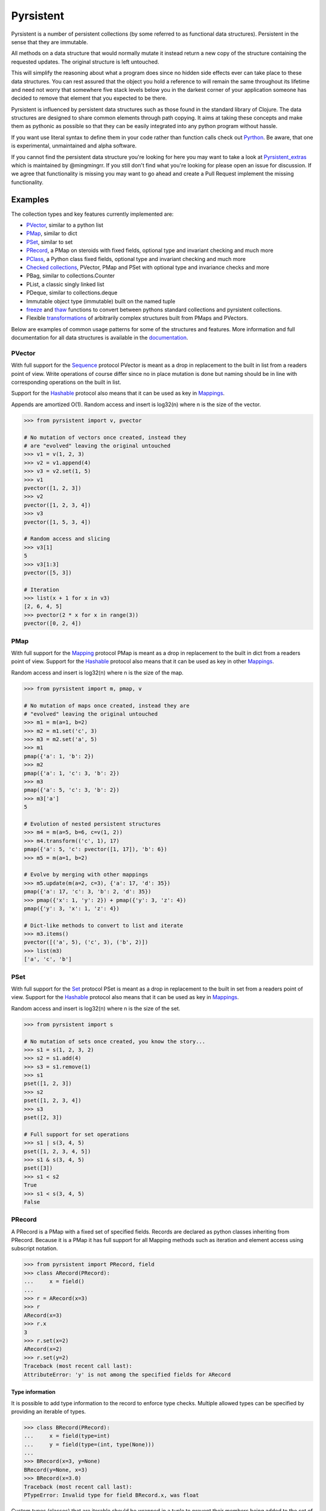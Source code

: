 Pyrsistent
==========
.. image:: https://github.com/tobgu/pyrsistent/actions/workflows/tests.yaml/badge.svg
    :target: https://github.com/tobgu/pyrsistent/actions/workflows/tests.yaml


.. _Pyrthon: https://www.github.com/tobgu/pyrthon
.. _Pyrsistent_extras: https://github.com/mingmingrr/pyrsistent-extras

Pyrsistent is a number of persistent collections (by some referred to as functional data structures). Persistent in
the sense that they are immutable.

All methods on a data structure that would normally mutate it instead return a new copy of the structure containing the
requested updates. The original structure is left untouched.

This will simplify the reasoning about what a program does since no hidden side effects ever can take place to these
data structures. You can rest assured that the object you hold a reference to will remain the same throughout its
lifetime and need not worry that somewhere five stack levels below you in the darkest corner of your application
someone has decided to remove that element that you expected to be there.

Pyrsistent is influenced by persistent data structures such as those found in the standard library of Clojure. The
data structures are designed to share common elements through path copying.
It aims at taking these concepts and make them as pythonic as possible so that they can be easily integrated into any python
program without hassle.

If you want use literal syntax to define them in your code rather
than function calls check out Pyrthon_. Be aware, that one is experimental, unmaintained and alpha software. 

If you cannot find the persistent data structure you're looking for here you may want to take a look at
Pyrsistent_extras_ which is maintained by @mingmingrr. If you still don't find what you're looking for please
open an issue for discussion. If we agree that functionality is missing you may want to go ahead and create
a Pull Request implement the missing functionality.

Examples
--------
.. _Sequence: collections_
.. _Hashable: collections_
.. _Mapping: collections_
.. _Mappings: collections_
.. _Set: collections_
.. _collections: https://docs.python.org/3/library/collections.abc.html
.. _documentation: http://pyrsistent.readthedocs.org/

The collection types and key features currently implemented are:

* PVector_, similar to a python list
* PMap_, similar to dict
* PSet_, similar to set
* PRecord_, a PMap on steroids with fixed fields, optional type and invariant checking and much more
* PClass_, a Python class fixed fields, optional type and invariant checking and much more
* `Checked collections`_, PVector, PMap and PSet with optional type and invariance checks and more
* PBag, similar to collections.Counter
* PList, a classic singly linked list
* PDeque, similar to collections.deque
* Immutable object type (immutable) built on the named tuple
* freeze_ and thaw_ functions to convert between pythons standard collections and pyrsistent collections.
* Flexible transformations_ of arbitrarily complex structures built from PMaps and PVectors.

Below are examples of common usage patterns for some of the structures and features. More information and
full documentation for all data structures is available in the documentation_.

.. _PVector:

PVector
~~~~~~~
With full support for the Sequence_ protocol PVector is meant as a drop in replacement to the built in list from a readers
point of view. Write operations of course differ since no in place mutation is done but naming should be in line
with corresponding operations on the built in list.

Support for the Hashable_ protocol also means that it can be used as key in Mappings_.

Appends are amortized O(1). Random access and insert is log32(n) where n is the size of the vector.

.. code:: python

    >>> from pyrsistent import v, pvector

    # No mutation of vectors once created, instead they
    # are "evolved" leaving the original untouched
    >>> v1 = v(1, 2, 3)
    >>> v2 = v1.append(4)
    >>> v3 = v2.set(1, 5)
    >>> v1
    pvector([1, 2, 3])
    >>> v2
    pvector([1, 2, 3, 4])
    >>> v3
    pvector([1, 5, 3, 4])

    # Random access and slicing
    >>> v3[1]
    5
    >>> v3[1:3]
    pvector([5, 3])

    # Iteration
    >>> list(x + 1 for x in v3)
    [2, 6, 4, 5]
    >>> pvector(2 * x for x in range(3))
    pvector([0, 2, 4])

.. _PMap:

PMap
~~~~
With full support for the Mapping_ protocol PMap is meant as a drop in replacement to the built in dict from a readers point
of view. Support for the Hashable_ protocol also means that it can be used as key in other Mappings_.

Random access and insert is log32(n) where n is the size of the map.

.. code:: python

    >>> from pyrsistent import m, pmap, v

    # No mutation of maps once created, instead they are
    # "evolved" leaving the original untouched
    >>> m1 = m(a=1, b=2)
    >>> m2 = m1.set('c', 3)
    >>> m3 = m2.set('a', 5)
    >>> m1
    pmap({'a': 1, 'b': 2})
    >>> m2
    pmap({'a': 1, 'c': 3, 'b': 2})
    >>> m3
    pmap({'a': 5, 'c': 3, 'b': 2})
    >>> m3['a']
    5

    # Evolution of nested persistent structures
    >>> m4 = m(a=5, b=6, c=v(1, 2))
    >>> m4.transform(('c', 1), 17)
    pmap({'a': 5, 'c': pvector([1, 17]), 'b': 6})
    >>> m5 = m(a=1, b=2)

    # Evolve by merging with other mappings
    >>> m5.update(m(a=2, c=3), {'a': 17, 'd': 35})
    pmap({'a': 17, 'c': 3, 'b': 2, 'd': 35})
    >>> pmap({'x': 1, 'y': 2}) + pmap({'y': 3, 'z': 4})
    pmap({'y': 3, 'x': 1, 'z': 4})

    # Dict-like methods to convert to list and iterate
    >>> m3.items()
    pvector([('a', 5), ('c', 3), ('b', 2)])
    >>> list(m3)
    ['a', 'c', 'b']

.. _PSet:

PSet
~~~~
With full support for the Set_ protocol PSet is meant as a drop in replacement to the built in set from a readers point
of view. Support for the Hashable_ protocol also means that it can be used as key in Mappings_.

Random access and insert is log32(n) where n is the size of the set.

.. code:: python

    >>> from pyrsistent import s

    # No mutation of sets once created, you know the story...
    >>> s1 = s(1, 2, 3, 2)
    >>> s2 = s1.add(4)
    >>> s3 = s1.remove(1)
    >>> s1
    pset([1, 2, 3])
    >>> s2
    pset([1, 2, 3, 4])
    >>> s3
    pset([2, 3])

    # Full support for set operations
    >>> s1 | s(3, 4, 5)
    pset([1, 2, 3, 4, 5])
    >>> s1 & s(3, 4, 5)
    pset([3])
    >>> s1 < s2
    True
    >>> s1 < s(3, 4, 5)
    False

.. _PRecord:

PRecord
~~~~~~~
A PRecord is a PMap with a fixed set of specified fields. Records are declared as python classes inheriting
from PRecord. Because it is a PMap it has full support for all Mapping methods such as iteration and element
access using subscript notation.

.. code:: python

    >>> from pyrsistent import PRecord, field
    >>> class ARecord(PRecord):
    ...     x = field()
    ...
    >>> r = ARecord(x=3)
    >>> r
    ARecord(x=3)
    >>> r.x
    3
    >>> r.set(x=2)
    ARecord(x=2)
    >>> r.set(y=2)
    Traceback (most recent call last):
    AttributeError: 'y' is not among the specified fields for ARecord

Type information
****************
It is possible to add type information to the record to enforce type checks. Multiple allowed types can be specified
by providing an iterable of types.

.. code:: python

    >>> class BRecord(PRecord):
    ...     x = field(type=int)
    ...     y = field(type=(int, type(None)))
    ...
    >>> BRecord(x=3, y=None)
    BRecord(y=None, x=3)
    >>> BRecord(x=3.0)
    Traceback (most recent call last):
    PTypeError: Invalid type for field BRecord.x, was float


Custom types (classes) that are iterable should be wrapped in a tuple to prevent their
members being added to the set of valid types.  Although Enums in particular are now
supported without wrapping, see #83 for more information.

Mandatory fields
****************
Fields are not mandatory by default but can be specified as such. If fields are missing an
*InvariantException* will be thrown which contains information about the missing fields.

.. code:: python

    >>> from pyrsistent import InvariantException
    >>> class CRecord(PRecord):
    ...     x = field(mandatory=True)
    ...
    >>> r = CRecord(x=3)
    >>> try:
    ...    r.discard('x')
    ... except InvariantException as e:
    ...    print(e.missing_fields)
    ...
    ('CRecord.x',)

Invariants
**********
It is possible to add invariants that must hold when evolving the record. Invariants can be
specified on both field and record level. If invariants fail an *InvariantException* will be
thrown which contains information about the failing invariants. An invariant function should
return a tuple consisting of a boolean that tells if the invariant holds or not and an object
describing the invariant. This object can later be used to identify which invariant that failed.

The global invariant function is only executed if all field invariants hold.

Global invariants are inherited to subclasses.

.. code:: python

    >>> class RestrictedVector(PRecord):
    ...     __invariant__ = lambda r: (r.y >= r.x, 'x larger than y')
    ...     x = field(invariant=lambda x: (x > 0, 'x negative'))
    ...     y = field(invariant=lambda y: (y > 0, 'y negative'))
    ...
    >>> r = RestrictedVector(y=3, x=2)
    >>> try:
    ...    r.set(x=-1, y=-2)
    ... except InvariantException as e:
    ...    print(e.invariant_errors)
    ...
    ('y negative', 'x negative')
    >>> try:
    ...    r.set(x=2, y=1)
    ... except InvariantException as e:
    ...    print(e.invariant_errors)
    ...
    ('x larger than y',)

Invariants may also contain multiple assertions. For those cases the invariant function should
return a tuple of invariant tuples as described above. This structure is reflected in the
invariant_errors attribute of the exception which will contain tuples with data from all failed
invariants. Eg:

.. code:: python

    >>> class EvenX(PRecord):
    ...     x = field(invariant=lambda x: ((x > 0, 'x negative'), (x % 2 == 0, 'x odd')))
    ...
    >>> try:
    ...    EvenX(x=-1)
    ... except InvariantException as e:
    ...    print(e.invariant_errors)
    ...
    (('x negative', 'x odd'),)


Factories
*********
It's possible to specify factory functions for fields. The factory function receives whatever
is supplied as field value and the actual returned by the factory is assigned to the field
given that any type and invariant checks hold.
PRecords have a default factory specified as a static function on the class, create(). It takes
a *Mapping* as argument and returns an instance of the specific record.
If a record has fields of type PRecord the create() method of that record will
be called to create the "sub record" if no factory has explicitly been specified to override
this behaviour.

.. code:: python

    >>> class DRecord(PRecord):
    ...     x = field(factory=int)
    ...
    >>> class ERecord(PRecord):
    ...     d = field(type=DRecord)
    ...
    >>> ERecord.create({'d': {'x': '1'}})
    ERecord(d=DRecord(x=1))

Collection fields
*****************
It is also possible to have fields with ``pyrsistent`` collections.

.. code:: python

   >>> from pyrsistent import pset_field, pmap_field, pvector_field
   >>> class MultiRecord(PRecord):
   ...     set_of_ints = pset_field(int)
   ...     map_int_to_str = pmap_field(int, str)
   ...     vector_of_strs = pvector_field(str)
   ...

Serialization
*************
PRecords support serialization back to dicts. Default serialization will take keys and values
"as is" and output them into a dict. It is possible to specify custom serialization functions
to take care of fields that require special treatment.

.. code:: python

    >>> from datetime import date
    >>> class Person(PRecord):
    ...     name = field(type=unicode)
    ...     birth_date = field(type=date,
    ...                        serializer=lambda format, d: d.strftime(format['date']))
    ...
    >>> john = Person(name=u'John', birth_date=date(1985, 10, 21))
    >>> john.serialize({'date': '%Y-%m-%d'})
    {'birth_date': '1985-10-21', 'name': u'John'}


.. _instar: https://github.com/boxed/instar/

.. _PClass:

PClass
~~~~~~
A PClass is a python class with a fixed set of specified fields. PClasses are declared as python classes inheriting
from PClass. It is defined the same way that PRecords are and behaves like a PRecord in all aspects except that it
is not a PMap and hence not a collection but rather a plain Python object.

.. code:: python

    >>> from pyrsistent import PClass, field
    >>> class AClass(PClass):
    ...     x = field()
    ...
    >>> a = AClass(x=3)
    >>> a
    AClass(x=3)
    >>> a.x
    3


Checked collections
~~~~~~~~~~~~~~~~~~~
Checked collections currently come in three flavors: CheckedPVector, CheckedPMap and CheckedPSet.

.. code:: python

    >>> from pyrsistent import CheckedPVector, CheckedPMap, CheckedPSet, thaw
    >>> class Positives(CheckedPSet):
    ...     __type__ = (long, int)
    ...     __invariant__ = lambda n: (n >= 0, 'Negative')
    ...
    >>> class Lottery(PRecord):
    ...     name = field(type=str)
    ...     numbers = field(type=Positives, invariant=lambda p: (len(p) > 0, 'No numbers'))
    ...
    >>> class Lotteries(CheckedPVector):
    ...     __type__ = Lottery
    ...
    >>> class LotteriesByDate(CheckedPMap):
    ...     __key_type__ = date
    ...     __value_type__ = Lotteries
    ...
    >>> lotteries = LotteriesByDate.create({date(2015, 2, 15): [{'name': 'SuperLotto', 'numbers': {1, 2, 3}},
    ...                                                         {'name': 'MegaLotto',  'numbers': {4, 5, 6}}],
    ...                                     date(2015, 2, 16): [{'name': 'SuperLotto', 'numbers': {3, 2, 1}},
    ...                                                         {'name': 'MegaLotto',  'numbers': {6, 5, 4}}]})
    >>> lotteries
    LotteriesByDate({datetime.date(2015, 2, 15): Lotteries([Lottery(numbers=Positives([1, 2, 3]), name='SuperLotto'), Lottery(numbers=Positives([4, 5, 6]), name='MegaLotto')]), datetime.date(2015, 2, 16): Lotteries([Lottery(numbers=Positives([1, 2, 3]), name='SuperLotto'), Lottery(numbers=Positives([4, 5, 6]), name='MegaLotto')])})

    # The checked versions support all operations that the corresponding
    # unchecked types do
    >>> lottery_0215 = lotteries[date(2015, 2, 15)]
    >>> lottery_0215.transform([0, 'name'], 'SuperDuperLotto')
    Lotteries([Lottery(numbers=Positives([1, 2, 3]), name='SuperDuperLotto'), Lottery(numbers=Positives([4, 5, 6]), name='MegaLotto')])

    # But also makes asserts that types and invariants hold
    >>> lottery_0215.transform([0, 'name'], 999)
    Traceback (most recent call last):
    PTypeError: Invalid type for field Lottery.name, was int

    >>> lottery_0215.transform([0, 'numbers'], set())
    Traceback (most recent call last):
    InvariantException: Field invariant failed

    # They can be converted back to python built ins with either thaw()
    # or serialize() (which provides possibilities to customize serialization)
    >>> thaw(lottery_0215)
    [{'numbers': set([1, 2, 3]), 'name': 'SuperLotto'}, {'numbers': set([4, 5, 6]), 'name': 'MegaLotto'}]
    >>> lottery_0215.serialize()
    [{'numbers': set([1, 2, 3]), 'name': 'SuperLotto'}, {'numbers': set([4, 5, 6]), 'name': 'MegaLotto'}]

.. _transformations:

Transformations
~~~~~~~~~~~~~~~
Transformations are inspired by the cool library instar_ for Clojure. They let you evolve PMaps and PVectors
with arbitrarily deep/complex nesting using simple syntax and flexible matching syntax.

The first argument to transformation is the path that points out the value to transform. The
second is the transformation to perform. If the transformation is callable it will be applied
to the value(s) matching the path. The path may also contain callables. In that case they are
treated as matchers. If the matcher returns True for a specific key it is considered for transformation.

.. code:: python

    # Basic examples
    >>> from pyrsistent import inc, freeze, thaw, rex, ny, discard
    >>> v1 = freeze([1, 2, 3, 4, 5])
    >>> v1.transform([2], inc)
    pvector([1, 2, 4, 4, 5])
    >>> v1.transform([lambda ix: 0 < ix < 4], 8)
    pvector([1, 8, 8, 8, 5])
    >>> v1.transform([lambda ix, v: ix == 0 or v == 5], 0)
    pvector([0, 2, 3, 4, 0])

    # The (a)ny matcher can be used to match anything
    >>> v1.transform([ny], 8)
    pvector([8, 8, 8, 8, 8])

    # Regular expressions can be used for matching
    >>> scores = freeze({'John': 12, 'Joseph': 34, 'Sara': 23})
    >>> scores.transform([rex('^Jo')], 0)
    pmap({'Joseph': 0, 'Sara': 23, 'John': 0})

    # Transformations can be done on arbitrarily deep structures
    >>> news_paper = freeze({'articles': [{'author': 'Sara', 'content': 'A short article'},
    ...                                   {'author': 'Steve', 'content': 'A slightly longer article'}],
    ...                      'weather': {'temperature': '11C', 'wind': '5m/s'}})
    >>> short_news = news_paper.transform(['articles', ny, 'content'], lambda c: c[:25] + '...' if len(c) > 25 else c)
    >>> very_short_news = news_paper.transform(['articles', ny, 'content'], lambda c: c[:15] + '...' if len(c) > 15 else c)
    >>> very_short_news.articles[0].content
    'A short article'
    >>> very_short_news.articles[1].content
    'A slightly long...'

    # When nothing has been transformed the original data structure is kept
    >>> short_news is news_paper
    True
    >>> very_short_news is news_paper
    False
    >>> very_short_news.articles[0] is news_paper.articles[0]
    True

    # There is a special transformation that can be used to discard elements. Also
    # multiple transformations can be applied in one call
    >>> thaw(news_paper.transform(['weather'], discard, ['articles', ny, 'content'], discard))
    {'articles': [{'author': 'Sara'}, {'author': 'Steve'}]}

Evolvers
~~~~~~~~
PVector, PMap and PSet all have support for a concept dubbed *evolvers*. An evolver acts like a mutable
view of the underlying persistent data structure with "transaction like" semantics. No updates of the original
data structure is ever performed, it is still fully immutable.

The evolvers have a very limited API by design to discourage excessive, and inappropriate, usage as that would
take us down the mutable road. In principle only basic mutation and element access functions are supported.
Check out the documentation_ of each data structure for specific examples.

Examples of when you may want to use an evolver instead of working directly with the data structure include:

* Multiple updates are done to the same data structure and the intermediate results are of no
  interest. In this case using an evolver may be a more efficient and easier to work with.
* You need to pass a vector into a legacy function or a function that you have no control
  over which performs in place mutations. In this case pass an evolver instance
  instead and then create a new pvector from the evolver once the function returns.

.. code:: python

    >>> from pyrsistent import v

    # In place mutation as when working with the built in counterpart
    >>> v1 = v(1, 2, 3)
    >>> e = v1.evolver()
    >>> e[1] = 22
    >>> e = e.append(4)
    >>> e = e.extend([5, 6])
    >>> e[5] += 1
    >>> len(e)
    6

    # The evolver is considered *dirty* when it contains changes compared to the underlying vector
    >>> e.is_dirty()
    True

    # But the underlying pvector still remains untouched
    >>> v1
    pvector([1, 2, 3])

    # Once satisfied with the updates you can produce a new pvector containing the updates.
    # The new pvector will share data with the original pvector in the same way that would have
    # been done if only using operations on the pvector.
    >>> v2 = e.persistent()
    >>> v2
    pvector([1, 22, 3, 4, 5, 7])

    # The evolver is now no longer considered *dirty* as it contains no differences compared to the
    # pvector just produced.
    >>> e.is_dirty()
    False

    # You may continue to work with the same evolver without affecting the content of v2
    >>> e[0] = 11

    # Or create a new evolver from v2. The two evolvers can be updated independently but will both
    # share data with v2 where possible.
    >>> e2 = v2.evolver()
    >>> e2[0] = 1111
    >>> e.persistent()
    pvector([11, 22, 3, 4, 5, 7])
    >>> e2.persistent()
    pvector([1111, 22, 3, 4, 5, 7])

.. _freeze:
.. _thaw:

freeze and thaw
~~~~~~~~~~~~~~~
These functions are great when your cozy immutable world has to interact with the evil mutable world outside.

.. code:: python

    >>> from pyrsistent import freeze, thaw, v, m
    >>> freeze([1, {'a': 3}])
    pvector([1, pmap({'a': 3})])
    >>> thaw(v(1, m(a=3)))
    [1, {'a': 3}]

By default, freeze will also recursively convert values inside PVectors and PMaps. This behaviour can be changed by providing freeze with the flag strict=False.

.. code:: python

    >>> from pyrsistent import freeze, v, m
    >>> freeze(v(1, v(2, [3])))
    pvector([1, pvector([2, pvector([3])])])
    >>> freeze(v(1, v(2, [3])), strict=False)
    pvector([1, pvector([2, [3]])])
    >>> freeze(m(a=m(b={'c': 1})))
    pmap({'a': pmap({'b': pmap({'c': 1})})})
    >>> freeze(m(a=m(b={'c': 1})), strict=False)
    pmap({'a': pmap({'b': {'c': 1}})})

In this regard, thaw operates as the inverse of freeze so will thaw values inside native data structures unless passed the strict=False flag.


Compatibility
-------------

Pyrsistent is developed and tested on Python 3.7+ and PyPy3.

Performance
-----------

Pyrsistent is developed with performance in mind. Still, while some operations are nearly on par with their built in,
mutable, counterparts in terms of speed, other operations are slower. In the cases where attempts at
optimizations have been done, speed has generally been valued over space.

Pyrsistent comes with two API compatible flavors of PVector (on which PMap and PSet are based), one pure Python
implementation and one implemented as a C extension. The latter generally being 2 - 20 times faster than the former.
The C extension will be used automatically when possible.

The pure python implementation is fully PyPy compatible. Running it under PyPy speeds operations up considerably if
the structures are used heavily (if JITed), for some cases the performance is almost on par with the built in counterparts.

Type hints
----------

PEP 561 style type hints for use with mypy and various editors are available for most types and functions in pyrsistent.

Type classes for annotating your own code with pyrsistent types are also available under pyrsistent.typing.

Installation
------------

pip install pyrsistent

Documentation
-------------

Available at http://pyrsistent.readthedocs.org/

Brief presentation available at http://slides.com/tobiasgustafsson/immutability-and-python/

Contributors
------------

Tobias Gustafsson https://github.com/tobgu

Christopher Armstrong https://github.com/radix

Anders Hovmöller https://github.com/boxed

Itamar Turner-Trauring https://github.com/itamarst

Jonathan Lange https://github.com/jml

Richard Futrell https://github.com/Futrell

Jakob Hollenstein https://github.com/jkbjh

David Honour https://github.com/foolswood

David R. MacIver https://github.com/DRMacIver

Marcus Ewert https://github.com/sarum90

Jean-Paul Calderone https://github.com/exarkun

Douglas Treadwell https://github.com/douglas-treadwell

Travis Parker https://github.com/teepark

Julian Berman https://github.com/Julian

Dennis Tomas https://github.com/dtomas

Neil Vyas https://github.com/neilvyas

doozr https://github.com/doozr

Kamil Galuszka https://github.com/galuszkak

Tsuyoshi Hombashi https://github.com/thombashi

nattofriends https://github.com/nattofriends

agberk https://github.com/agberk

Waleed Khan https://github.com/arxanas

Jean-Louis Fuchs https://github.com/ganwell

Carlos Corbacho https://github.com/ccorbacho

Felix Yan https://github.com/felixonmars

benrg https://github.com/benrg

Jere Lahelma https://github.com/je-l

Max Taggart https://github.com/MaxTaggart

Vincent Philippon https://github.com/vphilippon

Semen Zhydenko https://github.com/ss18

Till Varoquaux  https://github.com/till-varoquaux

Michal Kowalik https://github.com/michalvi

ossdev07 https://github.com/ossdev07

Kerry Olesen https://github.com/qhesz

johnthagen https://github.com/johnthagen

Bastien Vallet https://github.com/djailla

Ram Rachum  https://github.com/cool-RR

Vincent Philippon https://github.com/vphilippon

Andrey Bienkowski https://github.com/hexagonrecursion

Ethan McCue https://github.com/bowbahdoe

Jason R. Coombs https://github.com/jaraco

Nathan https://github.com/ndowens

Geert Barentsen https://github.com/barentsen

phil-arh https://github.com/phil-arh

Tamás Nepusz https://github.com/ntamas

Hugo van Kemenade https://github.com/hugovk

Ben Beasley https://github.com/musicinmybrain

Noah C. Benson https://github.com/noahbenson

dscrofts https://github.com/dscrofts

Andy Reagan https://github.com/andyreagan

Aaron Durant https://github.com/Aaron-Durant

Contributing
------------

Want to contribute? That's great! If you experience problems please log them on GitHub. If you want to contribute code,
please fork the repository and submit a pull request.

Run tests
~~~~~~~~~
.. _tox: https://tox.readthedocs.io/en/latest/

Tests can be executed using tox_.

Install tox: ``pip install tox``

Run test for Python 3.8: ``tox -e py38``

Release
~~~~~~~
* `pip install -r requirements.txt`
* Update CHANGES.txt
* Update README.rst with any new contributors and potential info needed.
* Update _pyrsistent_version.py
* Commit and tag with new version: `git add -u . && git commit -m 'Prepare version vX.Y.Z' && git tag -a vX.Y.Z -m 'vX.Y.Z'`
* Push commit and tags: `git push && git push --tags`
* Build new release using Github actions

Project status
--------------
Pyrsistent can be considered stable and mature (who knows, there may even be a 1.0 some day :-)). The project is
maintained, bugs fixed, PRs reviewed and merged and new releases made. I currently do not have time for development
of new features or functionality which I don't have use for myself. I'm more than happy to take PRs for new
functionality though!

There are a bunch of issues marked with ``enhancement`` and ``help wanted`` that contain requests for new functionality
that would be nice to include. The level of difficulty and extend of the issues varies, please reach out to me if you're
interested in working on any of them.

If you feel that you have a grand master plan for where you would like Pyrsistent to go and have the time to put into
it please don't hesitate to discuss this with me and submit PRs for it. If all goes well I'd be more than happy to add
additional maintainers to the project!
